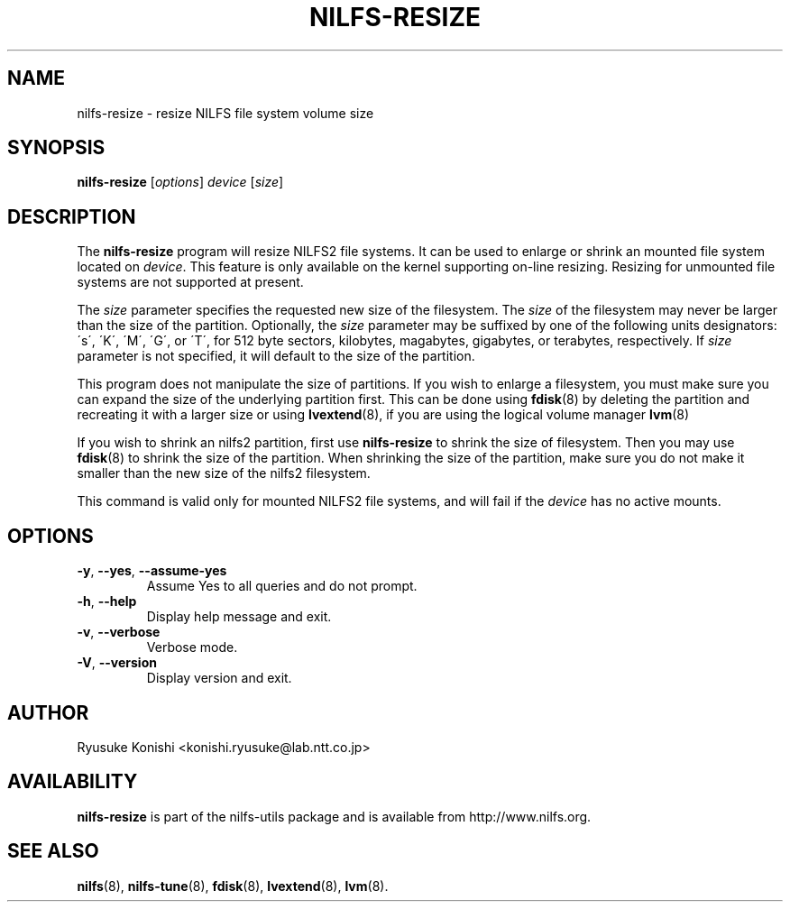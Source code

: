 .\"  Copyright (C) 2011 Nippon Telegraph and Telephone Corporation.
.\"  Written by Ryusuke Konishi <konishi.ryusuke@lab.ntt.co.jp>
.\"
.TH NILFS-RESIZE 8 "May 2011" "nilfs-utils version 2.0"
.SH NAME
nilfs-resize \- resize NILFS file system volume size
.SH SYNOPSIS
.B nilfs-resize
[\fIoptions\fP] \fIdevice\fP [\fIsize\fP]
.SH DESCRIPTION
The \fBnilfs-resize\fP program will resize NILFS2 file systems.  It
can be used to enlarge or shrink an mounted file system located on
\fIdevice\fP.  This feature is only available on the kernel supporting
on-line resizing.  Resizing for unmounted file systems are not
supported at present.
.PP
The \fIsize\fP parameter specifies the requested new size of the
filesystem.  The \fIsize\fP of the filesystem may never be larger than
the size of the partition.  Optionally, the \fIsize\fP parameter may
be suffixed by one of the following units designators: \'s\',
\'K\', \'M\', \'G\', or \'T\', for 512 byte sectors, kilobytes,
magabytes, gigabytes, or terabytes, respectively.  If \fIsize\fP
parameter is not specified, it will default to the size of the
partition.
.PP
This program does not manipulate the size of partitions.  If you wish
to enlarge a filesystem, you must make sure you can expand the size of
the underlying partition first.  This can be done using \fBfdisk\fP(8)
by deleting the partition and recreating it with a larger size or
using \fBlvextend\fP(8), if you are using the logical volume manager
\fBlvm\fP(8)
.PP
If you wish to shrink an nilfs2 partition, first use
\fBnilfs-resize\fP to shrink the size of filesystem.  Then you may use
\fBfdisk\fP(8) to shrink the size of the partition.  When shrinking
the size of the partition, make sure you do not make it smaller than
the new size of the nilfs2 filesystem.
.PP
This command is valid only for mounted NILFS2 file systems, and
will fail if the \fIdevice\fP has no active mounts.
.SH OPTIONS
.TP
\fB\-y\fR, \fB\-\-yes\fR, \fB\-\-assume\-yes\fR
Assume Yes to all queries and do not prompt.
.TP
\fB\-h\fR, \fB\-\-help\fR
Display help message and exit.
.TP
\fB\-v\fR, \fB\-\-verbose\fR
Verbose mode.
.TP
\fB\-V\fR, \fB\-\-version\fR
Display version and exit.
.SH AUTHOR
Ryusuke Konishi <konishi.ryusuke@lab.ntt.co.jp>
.SH AVAILABILITY
.B nilfs-resize
is part of the nilfs-utils package and is available from
http://www.nilfs.org.
.SH SEE ALSO
.BR nilfs (8),
.BR nilfs-tune (8),
.BR fdisk (8),
.BR lvextend (8),
.BR lvm (8).
